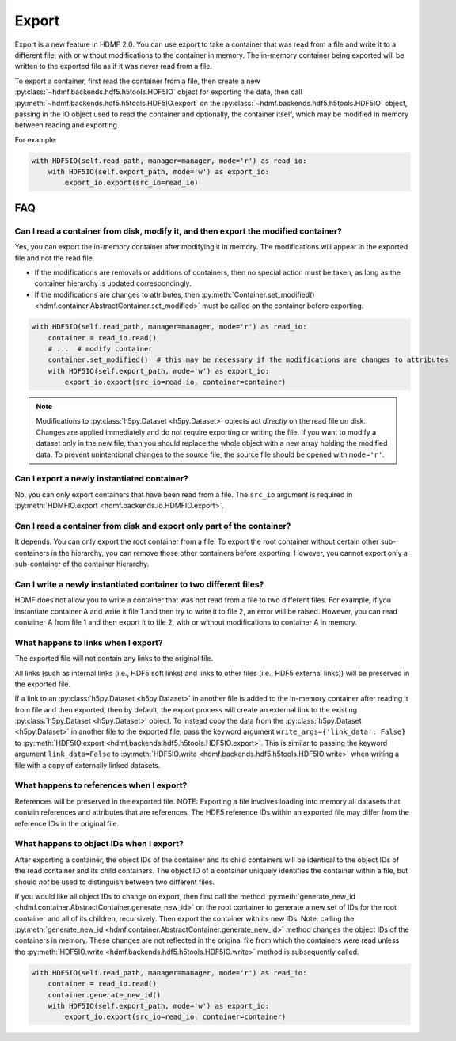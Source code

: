 Export
======

Export is a new feature in HDMF 2.0. You can use export to take a container that was read from a file and write it to
a different file, with or without modifications to the container in memory.
The in-memory container being exported will be written to the exported file as if it was never read from a file.

To export a container, first read the container from a file, then create a new
:py:class:`~hdmf.backends.hdf5.h5tools.HDF5IO` object for exporting the data, then call
:py:meth:`~hdmf.backends.hdf5.h5tools.HDF5IO.export` on the
:py:class:`~hdmf.backends.hdf5.h5tools.HDF5IO` object, passing in the IO object used to read the container
and optionally, the container itself, which may be modified in memory between reading and exporting.

For example:

.. code-block:: python

   with HDF5IO(self.read_path, manager=manager, mode='r') as read_io:
       with HDF5IO(self.export_path, mode='w') as export_io:
           export_io.export(src_io=read_io)

FAQ
---

Can I read a container from disk, modify it, and then export the modified container?
^^^^^^^^^^^^^^^^^^^^^^^^^^^^^^^^^^^^^^^^^^^^^^^^^^^^^^^^^^^^^^^^^^^^^^^^^^^^^^^^^^^^
Yes, you can export the in-memory container after modifying it in memory. The modifications will appear in the exported
file and not the read file.

- If the modifications are removals or additions of containers, then no special action must be taken, as long as the
  container hierarchy is updated correspondingly.
- If the modifications are changes to attributes, then
  :py:meth:`Container.set_modified() <hdmf.container.AbstractContainer.set_modified>` must be called
  on the container before exporting.

.. code-block:: python

   with HDF5IO(self.read_path, manager=manager, mode='r') as read_io:
       container = read_io.read()
       # ...  # modify container
       container.set_modified()  # this may be necessary if the modifications are changes to attributes
       with HDF5IO(self.export_path, mode='w') as export_io:
           export_io.export(src_io=read_io, container=container)

.. note::

  Modifications to :py:class:`h5py.Dataset <h5py.Dataset>` objects act *directly* on the read file on disk.
  Changes are applied immediately and do not require exporting or writing the file. If you want to modify a dataset only in the new file, than you should replace the whole object with a new array holding the modified data. To prevent unintentional changes to the source file, the source file should be opened with ``mode='r'``.

Can I export a newly instantiated container?
^^^^^^^^^^^^^^^^^^^^^^^^^^^^^^^^^^^^^^^^^^^^^^^^^^^^^^^^^^^^^^^^^^^^^^^^^^^^^^^^^^^^
No, you can only export containers that have been read from a file. The ``src_io`` argument is required in
:py:meth:`HDMFIO.export <hdmf.backends.io.HDMFIO.export>`.

Can I read a container from disk and export only part of the container?
^^^^^^^^^^^^^^^^^^^^^^^^^^^^^^^^^^^^^^^^^^^^^^^^^^^^^^^^^^^^^^^^^^^^^^^^^^^^^^^^^^^^
It depends. You can only export the root container from a file. To export the root container without certain other
sub-containers in the hierarchy, you can remove those other containers before exporting. However, you cannot export
only a sub-container of the container hierarchy.

Can I write a newly instantiated container to two different files?
^^^^^^^^^^^^^^^^^^^^^^^^^^^^^^^^^^^^^^^^^^^^^^^^^^^^^^^^^^^^^^^^^^^^^^^^^^^^^^^^^^^^
HDMF does not allow you to write a container that was not read from a file to two different files. For example, if you
instantiate container A and write it file 1 and then try to write it to file 2, an error will be raised. However, you
can read container A from file 1 and then export it to file 2, with or without modifications to container A in
memory.

What happens to links when I export?
^^^^^^^^^^^^^^^^^^^^^^^^^^^^^^^^^^^^^^^^^^^^^^^^^^^^^^^^^^^^^^^^^^^^^^^^^^^^^^^^^^^^
The exported file will not contain any links to the original file.

All links (such as internal links (i.e., HDF5 soft links) and links to other files (i.e., HDF5 external links))
will be preserved in the exported file.

If a link to an :py:class:`h5py.Dataset <h5py.Dataset>` in another file is added to the in-memory container after
reading it from file and then exported, then by default, the export process will create an external link to the
existing :py:class:`h5py.Dataset <h5py.Dataset>` object. To instead copy the data from the
:py:class:`h5py.Dataset <h5py.Dataset>` in another
file to the exported file, pass the keyword argument ``write_args={'link_data': False}`` to
:py:meth:`HDF5IO.export <hdmf.backends.hdf5.h5tools.HDF5IO.export>`. This is similar to passing the keyword argument
``link_data=False`` to :py:meth:`HDF5IO.write <hdmf.backends.hdf5.h5tools.HDF5IO.write>` when writing a file with a
copy of externally linked datasets.

What happens to references when I export?
^^^^^^^^^^^^^^^^^^^^^^^^^^^^^^^^^^^^^^^^^^^^^^^^^^^^^^^^^^^^^^^^^^^^^^^^^^^^^^^^^^^^
References will be preserved in the exported file.
NOTE: Exporting a file involves loading into memory all datasets that contain references and attributes that are
references. The HDF5 reference IDs within an exported file may differ from the reference IDs in the original file.

What happens to object IDs when I export?
^^^^^^^^^^^^^^^^^^^^^^^^^^^^^^^^^^^^^^^^^^^^^^^^^^^^^^^^^^^^^^^^^^^^^^^^^^^^^^^^^^^^
After exporting a container, the object IDs of the container and its child containers will be identical to the object
IDs of the read container and its child containers. The object ID of a container uniquely identifies the container
within a file, but should *not* be used to distinguish between two different files.

If you would like all object IDs to change on export, then first call the method
:py:meth:`generate_new_id <hdmf.container.AbstractContainer.generate_new_id>` on the root container to generate
a new set of IDs for the root container and all of its children, recursively. Then export the container with its
new IDs. Note: calling the :py:meth:`generate_new_id <hdmf.container.AbstractContainer.generate_new_id>` method
changes the object IDs of the containers in memory. These changes are not reflected in the original file from
which the containers were read unless the :py:meth:`HDF5IO.write <hdmf.backends.hdf5.h5tools.HDF5IO.write>`
method is subsequently called.

.. code-block:: python

   with HDF5IO(self.read_path, manager=manager, mode='r') as read_io:
       container = read_io.read()
       container.generate_new_id()
       with HDF5IO(self.export_path, mode='w') as export_io:
           export_io.export(src_io=read_io, container=container)
